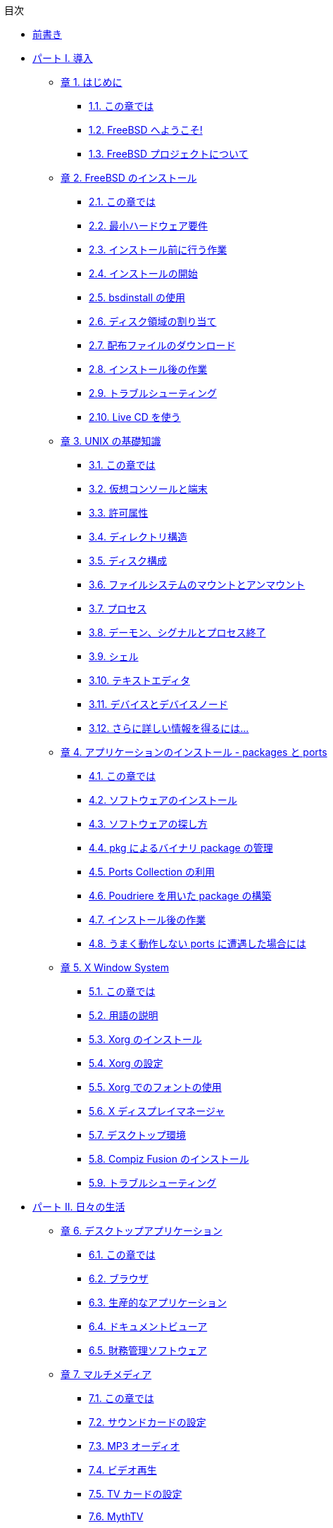 // Code generated by the FreeBSD Documentation toolchain. DO NOT EDIT.
// Please don't change this file manually but run `make` to update it.
// For more information, please read the FreeBSD Documentation Project Primer

[.toc]
--
[.toc-title]
目次

* link:preface[前書き]
* link:parti[パート I. 導入]
** link:introduction[章 1. はじめに]
*** link:introduction/#introduction-synopsis[1.1. この章では]
*** link:introduction/#nutshell[1.2. FreeBSD へようこそ!]
*** link:introduction/#history[1.3. FreeBSD プロジェクトについて]
** link:bsdinstall[章 2. FreeBSD のインストール]
*** link:bsdinstall/#bsdinstall-synopsis[2.1. この章では]
*** link:bsdinstall/#bsdinstall-hardware[2.2. 最小ハードウェア要件]
*** link:bsdinstall/#bsdinstall-pre[2.3. インストール前に行う作業]
*** link:bsdinstall/#bsdinstall-start[2.4. インストールの開始]
*** link:bsdinstall/#using-bsdinstall[2.5. bsdinstall の使用]
*** link:bsdinstall/#bsdinstall-partitioning[2.6. ディスク領域の割り当て]
*** link:bsdinstall/#bsdinstall-fetching-distribution[2.7. 配布ファイルのダウンロード]
*** link:bsdinstall/#bsdinstall-post[2.8. インストール後の作業]
*** link:bsdinstall/#bsdinstall-install-trouble[2.9. トラブルシューティング]
*** link:bsdinstall/#using-live-cd[2.10. Live CD を使う]
** link:basics[章 3. UNIX の基礎知識]
*** link:basics/#basics-synopsis[3.1. この章では]
*** link:basics/#consoles[3.2. 仮想コンソールと端末]
*** link:basics/#permissions[3.3. 許可属性]
*** link:basics/#dirstructure[3.4. ディレクトリ構造]
*** link:basics/#disk-organization[3.5. ディスク構成]
*** link:basics/#mount-unmount[3.6. ファイルシステムのマウントとアンマウント]
*** link:basics/#basics-processes[3.7. プロセス]
*** link:basics/#basics-daemons[3.8. デーモン、シグナルとプロセス終了]
*** link:basics/#shells[3.9. シェル]
*** link:basics/#editors[3.10. テキストエディタ]
*** link:basics/#basics-devices[3.11. デバイスとデバイスノード]
*** link:basics/#basics-more-information[3.12. さらに詳しい情報を得るには...]
** link:ports[章 4. アプリケーションのインストール - packages と ports]
*** link:ports/#ports-synopsis[4.1. この章では]
*** link:ports/#ports-overview[4.2. ソフトウェアのインストール]
*** link:ports/#ports-finding-applications[4.3. ソフトウェアの探し方]
*** link:ports/#pkgng-intro[4.4. pkg によるバイナリ package の管理]
*** link:ports/#ports-using[4.5. Ports Collection の利用]
*** link:ports/#ports-poudriere[4.6. Poudriere を用いた package の構築]
*** link:ports/#ports-nextsteps[4.7. インストール後の作業]
*** link:ports/#ports-broken[4.8. うまく動作しない ports に遭遇した場合には]
** link:x11[章 5. X Window System]
*** link:x11/#x11-synopsis[5.1. この章では]
*** link:x11/#x-understanding[5.2. 用語の説明]
*** link:x11/#x-install[5.3. Xorg のインストール]
*** link:x11/#x-config[5.4. Xorg の設定]
*** link:x11/#x-fonts[5.5. Xorg でのフォントの使用]
*** link:x11/#x-xdm[5.6. X ディスプレイマネージャ]
*** link:x11/#x11-wm[5.7. デスクトップ環境]
*** link:x11/#x-compiz-fusion[5.8. Compiz Fusion のインストール]
*** link:x11/#x11-troubleshooting[5.9. トラブルシューティング]
* link:partii[パート II. 日々の生活]
** link:desktop[章 6. デスクトップアプリケーション]
*** link:desktop/#desktop-synopsis[6.1. この章では]
*** link:desktop/#desktop-browsers[6.2. ブラウザ]
*** link:desktop/#desktop-productivity[6.3. 生産的なアプリケーション]
*** link:desktop/#desktop-viewers[6.4. ドキュメントビューア]
*** link:desktop/#desktop-finance[6.5. 財務管理ソフトウェア]
** link:multimedia[章 7. マルチメディア]
*** link:multimedia/#multimedia-synopsis[7.1. この章では]
*** link:multimedia/#sound-setup[7.2. サウンドカードの設定]
*** link:multimedia/#sound-mp3[7.3. MP3 オーディオ]
*** link:multimedia/#video-playback[7.4. ビデオ再生]
*** link:multimedia/#tvcard[7.5. TV カードの設定]
*** link:multimedia/#mythtv[7.6. MythTV]
*** link:multimedia/#scanners[7.7. 画像スキャナ]
** link:kernelconfig[章 8. FreeBSD カーネルのコンフィグレーション]
*** link:kernelconfig/#kernelconfig-synopsis[8.1. この章では]
*** link:kernelconfig/#kernelconfig-custom-kernel[8.2. なぜカスタムカーネルを作るか?]
*** link:kernelconfig/#kernelconfig-devices[8.3. システムのハードウェアについて知る]
*** link:kernelconfig/#kernelconfig-config[8.4. コンフィグレーションファイル]
*** link:kernelconfig/#kernelconfig-building[8.5. カスタムカーネルの構築とインストール]
*** link:kernelconfig/#kernelconfig-trouble[8.6. 問題が起きた場合には]
** link:printing[章 9. プリンタの利用]
*** link:printing/#printing-synopsis[9.1. この章では]
*** link:printing/#printing-intro-spooler[9.2. はじめに]
*** link:printing/#printing-intro-setup[9.3. 基本的な設定]
*** link:printing/#printing-advanced[9.4. プリンタ設定上級編]
*** link:printing/#printing-using[9.5. プリンタを使う]
*** link:printing/#printing-lpd-alternatives[9.6. 標準スプーラの代替品]
*** link:printing/#printing-troubleshooting[9.7. トラブルシューティング]
** link:linuxemu[章 10. Linux(R) バイナリ互換機能]
*** link:linuxemu/#linuxemu-synopsis[10.1. この章では]
*** link:linuxemu/#linuxemu-lbc-install[10.2. Linux(R) バイナリ互換機能の設定]
*** link:linuxemu/#linuxemu-advanced[10.3. 高度なトピックス]
* link:partiii[パート III. システム管理]
** link:config[章 11. 設定とチューニング]
*** link:config/#[11.1. この章では]
*** link:config/#configtuning-core-configuration[11.2. 中核となる設定]
*** link:config/#configtuning-appconfig[11.3. アプリケーションの設定]
*** link:config/#configtuning-starting-services[11.4. サービスの起動]
*** link:config/#configtuning-virtual-hosts[11.5. バーチャルホスト]
*** link:config/#configtuning-configfiles[11.6. 設定ファイル]
*** link:config/#configtuning-sysctl[11.7. sysctl によるチューニング]
*** link:config/#configtuning-disk[11.8. ディスクのチューニング]
*** link:config/#configtuning-kernel-limits[11.9. Kernel 制限のチューニング]
** link:boot[章 12. FreeBSD の起動のプロセス]
*** link:boot/#boot-synopsis[12.1. この章では]
*** link:boot/#boot-introduction[12.2. FreeBSD の起動プロセス]
*** link:boot/#boot-splash[12.3. 起動時のスプラッシュスクリーンの設定]
*** link:boot/#device-hints[12.4. Device Hints]
*** link:boot/#boot-shutdown[12.5. シャットダウン動作]
** link:users[章 13. ユーザと基本的なアカウントの管理]
*** link:users/#users-synopsis[13.1. この章では]
*** link:users/#users-introduction[13.2. アカウントの種類]
*** link:users/#users-modifying[13.3. アカウント情報の管理]
*** link:users/#users-limiting[13.4. ユーザへの制限]
*** link:users/#users-groups[13.5. グループの管理]
** link:security[章 14. セキュリティ]
*** link:security/#security-synopsis[14.1. この章では]
*** link:security/#security-intro[14.2. はじめに]
*** link:security/#securing-freebsd[14.3. FreeBSD の安全性を高める]
*** link:security/#crypt[14.4. DES, Blowfish, MD5, SHA256, SHA512 および Crypt]
*** link:security/#one-time-passwords[14.5. ワンタイムパスワード]
*** link:security/#tcpwrappers[14.6. TCP Wrappers]
*** link:security/#kerberos5[14.7. Kerberos5]
*** link:security/#openssl[14.8. OpenSSL]
*** link:security/#ipsec[14.9. VPN over IPsec]
*** link:security/#openssh[14.10. OpenSSH]
*** link:security/#fs-acl[14.11. ファイルシステムアクセス制御リスト (ACL)]
*** link:security/#security-portaudit[14.12. サードパーティ製ソフトウェアのセキュリティ問題を監視する]
*** link:security/#security-advisories[14.13. FreeBSD セキュリティ勧告]
*** link:security/#security-accounting[14.14. プロセスアカウンティング]
*** link:security/#security-resourcelimits[14.15. リソースの制限]
** link:disks[章 15. ストレージ]
*** link:disks/#disks-synopsis[15.1. この章では]
*** link:disks/#disks-naming[15.2. デバイス名]
*** link:disks/#disks-adding[15.3. ディスクの追加]
*** link:disks/#raid[15.4. RAID]
*** link:disks/#creating-cds[15.5. 光メディア (CD & DVD) の作成と使用]
*** link:disks/#floppies[15.6. フロッピーディスクの作成と使用]
*** link:disks/#backups-tapebackups[15.7. データテープの作成と使用]
*** link:disks/#backups-floppybackups[15.8. フロッピーディスクへのバックアップ]
*** link:disks/#backup-basics[15.9. バックアップの基本]
*** link:disks/#disks-virtual[15.10. ネットワーク、メモリ、そしてファイルベースのファイルシステム]
*** link:disks/#snapshots[15.11. ファイルシステムのスナップショット]
*** link:disks/#quotas[15.12. ファイルシステムクォータ]
*** link:disks/#disks-encrypting[15.13. ディスクパーティションの暗号化]
** link:l10n[章 16. 地域化 (localization) - i18n/L10n の利用と設定]
*** link:l10n/#l10n-synopsis[16.1. この章では]
*** link:l10n/#using-localization[16.2. 地域化の利用]
*** link:l10n/#l10n-compiling[16.3. 国際化 (i18n) に対応したアプリケーションを見つける]
*** link:l10n/#lang-setup[16.4. 特定の言語にロケールを設定する]
** link:cutting-edge[章 17. FreeBSD のアップデートとアップグレード]
*** link:cutting-edge/#updating-upgrading-synopsis[17.1. この章では]
*** link:cutting-edge/#updating-upgrading-freebsdupdate[17.2. FreeBSD Update]
*** link:cutting-edge/#updating-upgrading-documentation[17.3. ドキュメントのアップデート]
*** link:cutting-edge/#current-stable[17.4. 開発ブランチを追いかける]
*** link:cutting-edge/#makeworld[17.5. ソースを用いた FreeBSD のアップデート]
*** link:cutting-edge/#small-lan[17.6. 複数のマシンで追いかける]
* link:partiv[パート IV. ネットワーク通信]
** link:serialcomms[章 18. シリアル通信]
*** link:serialcomms/#serial-synopsis[18.1. この章では]
*** link:serialcomms/#serial[18.2. はじめに]
*** link:serialcomms/#term[18.3. シリアル端末]
*** link:serialcomms/#dialup[18.4. ダイアルインサービス]
*** link:serialcomms/#dialout[18.5. ダイアルアウトサービス]
*** link:serialcomms/#serialconsole-setup[18.6. シリアルコンソールの設定]
** link:ppp-and-slip[章 19. PPP と SLIP]
*** link:ppp-and-slip/#[19.1. この章では]
*** link:ppp-and-slip/#userppp[19.2. ユーザ ppp の利用]
*** link:ppp-and-slip/#ppp[19.3. カーネル PPP の利用]
*** link:ppp-and-slip/#pppoe[19.4. PPP オーバイーサネット (PPPoE) の利用]
*** link:ppp-and-slip/#slip[19.5. SLIP の利用]
** link:mail[章 20. 電子メール]
*** link:mail/#mail-synopsis[20.1. この章では]
*** link:mail/#mail-using[20.2. 電子メールを使う]
*** link:mail/#sendmail[20.3. sendmail の設定]
*** link:mail/#mail-changingmta[20.4. MTA の変更]
*** link:mail/#mail-trouble[20.5. トラブルシュート]
*** link:mail/#mail-advanced[20.6. 先進的なトピックス]
*** link:mail/#SMTP-UUCP[20.7. UUCP とともに SMTP を使う]
*** link:mail/#SMTP-dialup[20.8. ダイアルアップ接続でメールを使う]
*** link:mail/#SMTP-Auth[20.9. SMTP 認証]
** link:advanced-networking[章 21. 高度なネットワーク]
*** link:advanced-networking/#advanced-networking-synopsis[21.1. この章では]
*** link:advanced-networking/#network-routing[21.2. ゲートウェイと経路]
*** link:advanced-networking/#network-wireless[21.3. 無線ネットワーク]
*** link:advanced-networking/#network-bluetooth[21.4. Bluetooth]
*** link:advanced-networking/#network-bridging[21.5. ブリッジ]
*** link:advanced-networking/#network-nfs[21.6. NFS]
*** link:advanced-networking/#network-diskless[21.7. ディスクレス稼働]
*** link:advanced-networking/#network-isdn[21.8. ISDN]
*** link:advanced-networking/#network-nis[21.9. NIS/YP]
*** link:advanced-networking/#network-dhcp[21.10. DHCP]
*** link:advanced-networking/#network-dns[21.11. DNS]
*** link:advanced-networking/#network-ntp[21.12. NTP]
*** link:advanced-networking/#network-natd[21.13. ネットワークアドレス変換 (NAT)]
*** link:advanced-networking/#network-inetd[21.14. inetd"スーパサーバ"]
*** link:advanced-networking/#network-plip[21.15. パラレルライン IP (PLIP)]
*** link:advanced-networking/#network-ipv6[21.16. IPv6]
* link:partv[パート V. 付録]
** link:mirrors[付録 FreeBSD の入手方法]
*** link:mirrors/#mirrors-cdrom[CD および DVD セット]
*** link:mirrors/#mirrors-ftp[FTP サイト]
*** link:mirrors/#svn[Subversion を使う]
*** link:mirrors/#mirrors-rsync[rsync を使用する]
** link:bibliography[付録 参考図書]
*** link:bibliography/#bibliography-freebsd[FreeBSD 専門の書籍]
*** link:bibliography/#bibliography-userguides[利用者向けのガイド]
*** link:bibliography/#bibliography-adminguides[管理者向けのガイド]
*** link:bibliography/#[プログラマ向けのガイド]
*** link:bibliography/#[オペレーティングシステム内部]
*** link:bibliography/#[セキュリティの参考資料]
*** link:bibliography/#bibliography-hardware[ハードウェアの参考資料]
*** link:bibliography/#bibliography-history[UNIX(R) の歴史]
*** link:bibliography/#bibliography-journals[定期刊行物、雑誌およびジャーナル]
** link:eresources[付録 インターネット上のリソース]
*** link:eresources/#eresources-www[ウェブサイト]
*** link:eresources/#eresources-mail[メーリングリスト]
*** link:eresources/#eresources-news[Usenet ニュースグループ]
*** link:eresources/#eresources-web[オフィシャルミラー]
** link:pgpkeys[付録 PGP 公開鍵]
*** link:pgpkeys/#pgpkeys-officers[オフィサ]
--
